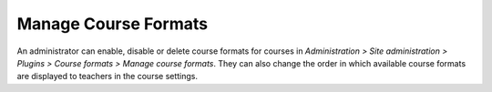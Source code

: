 .. _manage_course_formats:

Manage Course Formats
======================
An administrator can enable, disable or delete course formats for courses in *Administration > Site administration > Plugins > Course formats > Manage course formats*. They can also change the order in which available course formats are displayed to teachers in the course settings. 

